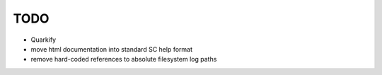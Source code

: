 TODO
====

* Quarkify
* move html documentation into standard SC help format
* remove hard-coded references to absolute filesystem log paths
